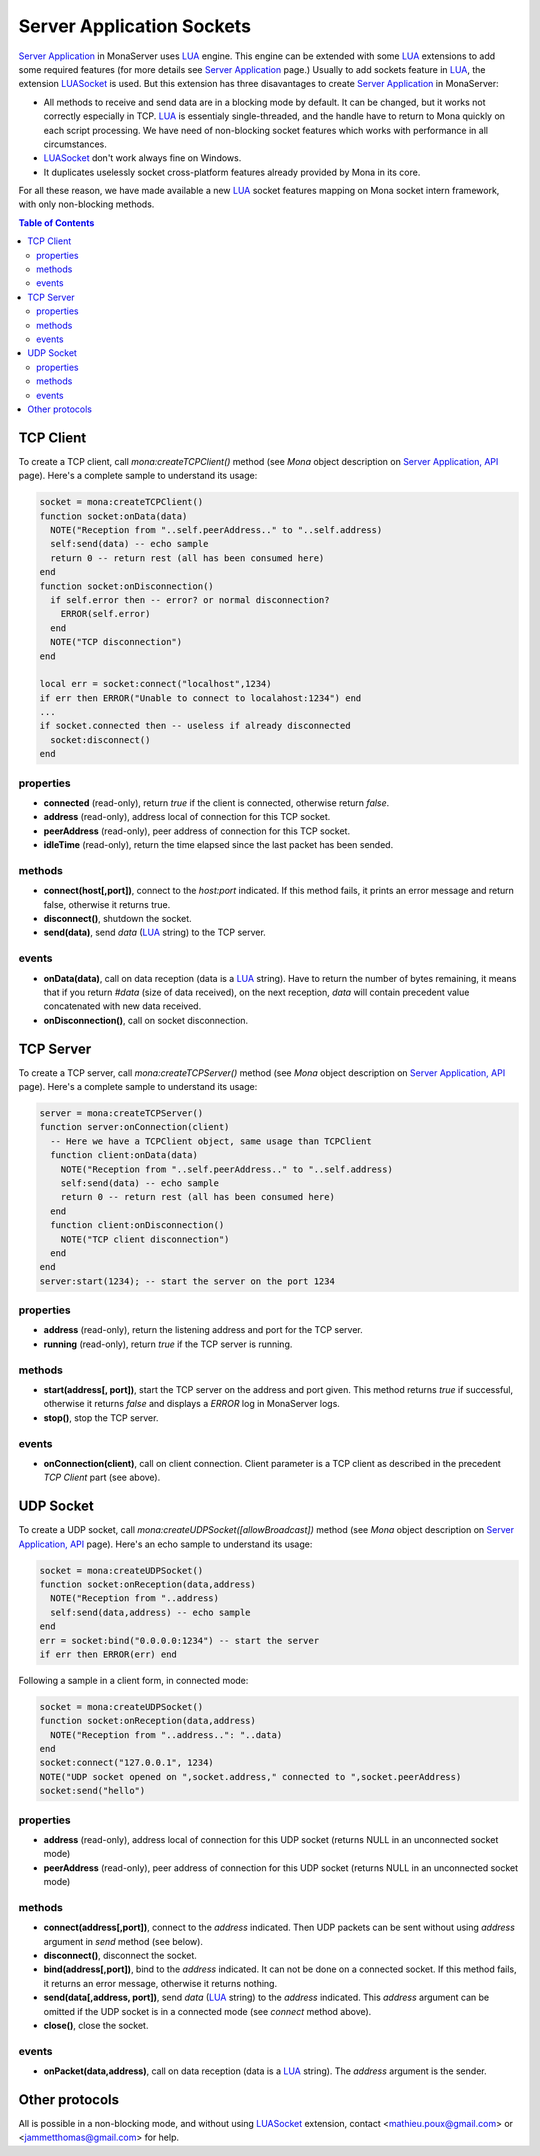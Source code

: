 
Server Application Sockets
##############################

`Server Application <./serveapp.html>`_ in MonaServer uses LUA_ engine. This engine can be extended with some LUA_ extensions to add some required features (for more details see `Server Application <./serveapp.html>`_ page.)
Usually to add sockets feature in LUA_, the extension LUASocket_ is used. But this extension has three disavantages to create `Server Application <./serveapp.html>`_ in MonaServer:

- All methods to receive and send data are in a blocking mode by default. It can be changed, but it works not correctly especially in TCP. LUA_ is essentialy single-threaded, and the handle have to return to Mona quickly on each script processing. We have need of non-blocking socket features which works with performance in all circumstances.
- LUASocket_ don't work always fine on Windows.
- It duplicates uselessly socket cross-platform features already provided by Mona in its core.

For all these reason, we have made available a new LUA_ socket features mapping on Mona socket intern framework, with only non-blocking methods.

.. contents:: Table of Contents

TCP Client
********************************

To create a TCP client, call *mona:createTCPClient()* method (see *Mona* object description on `Server Application, API <./api.html>`_ page).
Here's a complete sample to understand its usage:

.. code-block:: lua

  socket = mona:createTCPClient()
  function socket:onData(data)
    NOTE("Reception from "..self.peerAddress.." to "..self.address)
    self:send(data) -- echo sample
    return 0 -- return rest (all has been consumed here)
  end
  function socket:onDisconnection()
    if self.error then -- error? or normal disconnection?
      ERROR(self.error)
    end
    NOTE("TCP disconnection")
  end

  local err = socket:connect("localhost",1234)
  if err then ERROR("Unable to connect to localahost:1234") end
  ...
  if socket.connected then -- useless if already disconnected
    socket:disconnect()
  end


properties
=============================

- **connected** (read-only), return *true* if the client is connected, otherwise return *false*.
- **address** (read-only), address local of connection for this TCP socket.
- **peerAddress** (read-only), peer address of connection for this TCP socket.
- **idleTime** (read-only), return the time elapsed since the last packet has been sended.


methods
=============================

- **connect(host[,port])**, connect to the *host:port* indicated. If this method fails, it prints an error message and return false, otherwise it returns true.
- **disconnect()**, shutdown the socket.
- **send(data)**, send *data* (LUA_ string) to the TCP server.


events
=============================

- **onData(data)**, call on data reception (data is a LUA_ string). Have to return the number of bytes remaining, it means that if you return *#data* (size of data received), on the next reception, *data* will contain precedent value concatenated with new data received.
- **onDisconnection()**, call on socket disconnection.



TCP Server
********************************

To create a TCP server, call *mona:createTCPServer()* method (see *Mona* object description on `Server Application, API <./api.html>`_ page).
Here's a complete sample to understand its usage:

.. code-block:: lua

  server = mona:createTCPServer()
  function server:onConnection(client)
    -- Here we have a TCPClient object, same usage than TCPClient
    function client:onData(data)
      NOTE("Reception from "..self.peerAddress.." to "..self.address)
      self:send(data) -- echo sample
      return 0 -- return rest (all has been consumed here)
    end
    function client:onDisconnection()
      NOTE("TCP client disconnection")
    end
  end
  server:start(1234); -- start the server on the port 1234

properties
=============================

- **address** (read-only), return the listening address and port for the TCP server.
- **running** (read-only), return *true* if the TCP server is running.


methods
=============================

- **start(address[, port])**, start the TCP server on the address and port given. This method returns *true* if successful, otherwise it returns *false* and displays a *ERROR* log in MonaServer logs.
- **stop()**, stop the TCP server.


events
=============================

- **onConnection(client)**, call on client connection. Client parameter is a TCP client as described in the precedent *TCP Client* part (see above).


UDP Socket
********************************

To create a UDP socket, call *mona:createUDPSocket([allowBroadcast])* method (see *Mona* object description on `Server Application, API <./api.html>`_ page).
Here's an echo sample to understand its usage:

.. code-block:: lua

  socket = mona:createUDPSocket()
  function socket:onReception(data,address)
    NOTE("Reception from "..address)
    self:send(data,address) -- echo sample
  end
  err = socket:bind("0.0.0.0:1234") -- start the server
  if err then ERROR(err) end

Following a sample in a client form, in connected mode:

.. code-block:: lua

  socket = mona:createUDPSocket()
  function socket:onReception(data,address)
    NOTE("Reception from "..address..": "..data)
  end
  socket:connect("127.0.0.1", 1234)
  NOTE("UDP socket opened on ",socket.address," connected to ",socket.peerAddress)
  socket:send("hello")


properties
=============================

- **address** (read-only), address local of connection for this UDP socket (returns NULL in an unconnected socket mode)
- **peerAddress** (read-only), peer address of connection for this UDP socket (returns NULL in an unconnected socket mode)

methods
=============================

- **connect(address[,port])**, connect to the *address* indicated. Then UDP packets can be sent without using *address* argument in *send* method (see below).
- **disconnect()**, disconnect the socket.
- **bind(address[,port])**, bind to the *address* indicated. It can not be done on a connected socket. If this method fails, it returns an error message, otherwise it returns nothing.
- **send(data[,address, port])**, send *data* (LUA_ string) to the *address* indicated. This *address* argument can be omitted if the UDP socket is in a connected mode (see *connect* method above).
- **close()**, close the socket.

events
=============================

- **onPacket(data,address)**, call on data reception (data is a LUA_ string). The *address* argument is the sender.


Other protocols
********************************

All is possible in a non-blocking mode, and without using LUASocket_ extension, contact <mathieu.poux@gmail.com> or <jammetthomas@gmail.com> for help.

.. _LUA: http://www.lua.org/
.. _LUASocket: http://w3.impa.br/~diego/software/luasocket/
